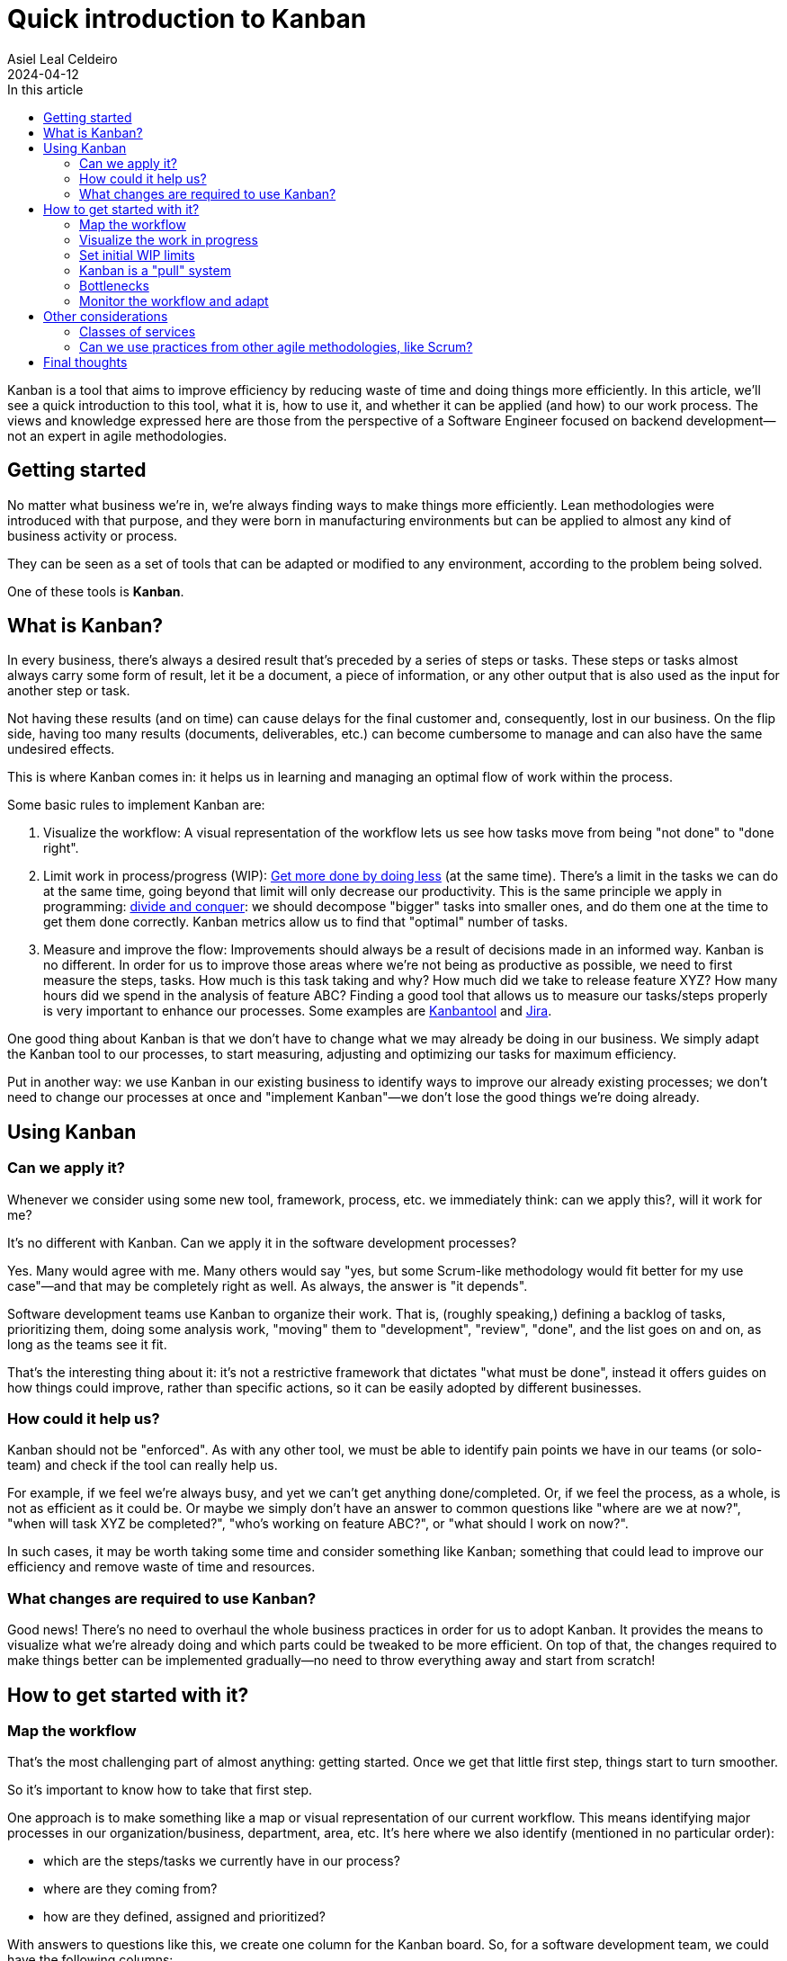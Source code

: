 = Quick introduction to Kanban
Asiel Leal_Celdeiro
2024-04-12
:docinfo: shared-footer
:icons: font
:toc-title: In this article
:toc: left
:jbake-document_info: shared-footer
:jbake-table_of_content: left
:jbake-fontawesome: true
:jbake-type: post
:jbake-status: published
:jbake-tags: kanban, agile, methodologies
:jbake-summary: Kanban is a tool that aims to improve efficiency by reducing waste of time and doing things more \
efficiently. Understanding it can help us in spoting areas of improvements within our team and increase our \
overall productivity.
:jbake-og_img: articles/2024/images/04/kanban_social.webp
:jbake-image_src: articles/2024/images/04/kanban.webp
:jbake-image_alt: Image of : todo
:jbake-og_author: Asiel Leal Celdeiro
:jbake-author_handle: lealceldeiro
:jbake-author_profile_image: /img/author/lealceldeiro.webp

Kanban is a tool that aims to improve efficiency by reducing waste of time and doing things more efficiently.
In this article, we'll see a quick introduction to this tool, what it is, how to use it,
and whether it can be applied (and how) to our work process.
The views and knowledge expressed here are those from
 the perspective of a Software Engineer focused on backend development—not an expert in agile methodologies.

== Getting started

No matter what business we're in, we're always finding ways to make things more efficiently.
Lean methodologies were introduced with that purpose,
and they were born in manufacturing environments but can be applied to almost any kind of business activity or process.

They can be seen as a set of tools that can be adapted or modified to any environment,
according to the problem being solved.

One of these tools is *Kanban*.

== What is Kanban?

In every business, there's always a desired result that's preceded by a series of steps or tasks.
These steps or tasks almost always carry some form of result, let it be a document, a piece of information,
or any other output that is also used as the input for another step or task.

Not having these results (and on time) can cause delays for the final customer and, consequently, lost in our business.
On the flip side, having too many results (documents, deliverables, etc.) can become cumbersome to manage and can
also have the same undesired effects.

This is where Kanban comes in: it helps us in learning and managing an optimal flow of work within the process.

Some basic rules to implement Kanban are:

. Visualize the workflow: A visual representation of the workflow lets us see how tasks move from being "not done" to
"done right".
. Limit work in process/progress (WIP):
https://www.youtube.com/watch?v=hGJpez7rvc0[Get more done by doing less^] (at the same time). There's a limit in the
tasks we can do at the same time, going beyond that limit will only decrease our productivity. This is the same
principle we apply in programming: https://en.wikipedia.org/wiki/Divide-and-conquer_algorithm[divide and conquer^]:
we should decompose "bigger" tasks into smaller ones, and do them one at the time to get them done correctly.
Kanban metrics allow us to find that "optimal" number of tasks.
. Measure and improve the flow: Improvements should always be a result of decisions made in an informed way. Kanban
is no different. In order for us to improve those areas where we're not being as productive as possible, we need to
first measure the steps, tasks. How much is this task taking and why? How much did we take to release feature XYZ?
How many hours did we spend in the analysis of feature ABC? Finding a good tool that allows us to measure our
tasks/steps properly is very important to enhance our processes. Some examples are
https://kanbantool.com/[Kanbantool^] and https://www.atlassian.com/software/jira/features/kanban-boards[Jira^].

One good thing about Kanban is that we don't have to change what we may already be doing in our business.
We simply adapt the Kanban tool to our processes, to start measuring, adjusting and optimizing our tasks for
maximum efficiency.

Put in another way: we use Kanban in our existing business to identify ways to improve our already existing processes;
we don't need to change our processes at once and "implement Kanban"—we don't lose the good things we're doing already.

== Using Kanban

=== Can we apply it?
Whenever we consider using some new tool, framework, process, etc. we immediately think: can we apply this?,
will it work for me?

It's no different with Kanban. Can we apply it in the software development processes?

Yes.
Many would agree with me.
Many others would say "yes, but some Scrum-like methodology would fit better for my use case"—and
that may be completely right as well.
As always, the answer is "it depends".

Software development teams use Kanban to organize their work.
That is, (roughly speaking,) defining a backlog of tasks,
prioritizing them, doing some analysis work,
"moving" them to "development", "review", "done", and the list goes on and on, as long as the teams see it fit.

That's the interesting thing about it: it's not a restrictive framework that dictates "what must be done", instead it
offers guides on how things could improve, rather than specific actions, so it can be easily adopted
by different businesses.

=== How could it help us?

Kanban should not be "enforced".
As with any other tool, we must be able to identify pain points we have in our teams
(or solo-team) and check if the tool can really help us.

For example, if we feel we're always busy, and yet we can't get anything done/completed.
Or, if we feel the process, as a whole, is not as efficient as it could be.
Or maybe we simply don't have an answer to common questions like "where are we at now?",
"when will task XYZ be completed?", "who's working on feature ABC?", or "what should I work on now?".

In such cases, it may be worth taking some time and consider something like Kanban; something that could lead
to improve our efficiency and remove waste of time and resources.

=== What changes are required to use Kanban?

Good news!
There's no need to overhaul the whole business practices in order for us to adopt Kanban.
It provides the means to visualize what we're already doing and which parts could be tweaked to be more efficient.
On top of that, the changes required to make things better
can be implemented gradually—no need to throw everything away and start from scratch!

== How to get started with it?

=== Map the workflow

That's the most challenging part of almost anything: getting started.
Once we get that little first step, things start to turn smoother.

So it's important to know how to take that first step.

One approach is to make something like a map or visual representation of our current workflow.
This means identifying major processes in our organization/business, department, area, etc.
It's here where we also identify (mentioned in no particular order):

- which are the steps/tasks we currently have in our process?
- where are they coming from?
- how are they defined, assigned and prioritized?

With answers to questions like this, we create one column for the Kanban board.
So, for a software development team, we could have the following columns:

- Backlog
- Analysis
- Design
- Review
- Development
- Code Review
- Testing
- Release
- Support

It's after we do this step that we can identify improvements in our current workflow, so it's normal if some of the
things we're doing are not as efficient as we'd like them to be.
That's expected: it's from this point from where we start to see areas of improvements and form where we can start to
enhance our flow; so it's important to not try to "beatify" the current state of our processes:
we need to see our flaws, so we can tackle them.

Also, at this point, it's a good idea to define how many work in progress (WIP) we're willing to keep.
For example,
a developer shouldn't have more than one feature ticket in state "Development" at the same time;
but probably a marketing specialist can handle three or more tickets with the goal to define different marketing
strategies associated with different partners.
These limits can then be changed gradually as the team monitors their speed and results in each of the steps.

Once we have our workflow steps defined, it's time to draw those as columns in a board.
It can be done in almost anything we want: a physical whiteboard, a table, a piece of paper, a corkboard,
a Kanban board on Jira.

=== Visualize the work in progress

It's time to visualize the work in progress the team is doing.
It's now when we start adding the tasks to the board and track how they move from one column (step) to another.
Also, it's a good idea to display for each task some meta-data such as
creation date, deadline, priority, type, priority, description, notes, definition of "done", history and any other
piece of data that helps in monitoring each task.
It's good to display on the board as well who's working on each task, unless it's a solo-team.

Nowadays, tools like Jira, make this part trivial, as its boards already bring all these fields really easy to be edited.

=== Set initial WIP limits

As mentioned before, it's important to define some initials WIP limits.
Sometimes this is challenging to do: how do we know the ideal amount of work in progress we can handle?
But we must start somewhere, right?

Two approaches can be applied here:

- Start with low limits and increase them later as the workflow is monitored: this one can be painful because
we may feel tempted to take more work than the one permitted by the limits,
but it usually gives better results.
- Start intentionally with high limits and lower them later as the workflow is monitored: this one may have slower results,
but it could easy the adoption within the team.

During this time, it's good to involve the whole team in documenting the process and setting realistic WIP limits
everyone is willing to enforce.

==== Why is it so important to respect the WIP limits?

By working on as many tasks as we can really handle has two major benefits:

. It reduces the time we take to get anything done (_lead time_)
. It improves quality by giving greater focus to fewer tasks

Once these limits have been defined, it's good to somehow show them on the board for each of the columns.
This helps in having a visual representation of how many tasks a given team member can be working on simultaneously.
It's also important to always keep an eye on everyone's' current capacity
and beware of anyone wanting to go beyond the limits.
In such cases, the team could call a meeting to understand what's the rationale behind it and discuss it further
if needed.

=== Kanban is a "pull" system

The idea of Kanban is that each phase/column "pulls" the work from the previous stage/column, signaling the previous
stage "to make another one" (terms from the manufacturing days).
This is intentional: the idea is that each stage pulls new work only when it's possible to complete it.
This way, the WIP limits are enforced for each stage.

This mechanism is opposed to a "push system" where each stage would complete the work on it and would "push" it
to the next stage, regardless of the workload there and without having in mind the WIP limits.

Put in another way: each team member takes (pull) new tasks only when they're ready to do the work,
and it becomes his/her responsibility until the task is completed for that stage.
This doesn't mean one person can't complete the tasks associated to the same concept in different stages,
quite the opposite.
Sometimes it's the same person who "moves" a task from one state (column/stage) to another, until it's "done".
Again, Kanban is very flexible, and it's here to help us with our flow, not to put restrictions.

=== Bottlenecks

Once we have a visual representation of our process(es), ideally in a Kanban board,
we can see at a glance where in the workflow each task is, and it's really easy to spot bottlenecks early.
When the WIP limits are set appropriately, we usually hit a limit as soon as a bottleneck starts to form.
That's why, in part, the power of Kanban comes from the fact that everyone can see when a problem (like bottleneck)
is forming and take action early in the workflow, before more work is piled up and everyone needs to start jumping
from task to task: this is when clarity is lost because of so many context switches.

=== Monitor the workflow and adapt

Kanban doesn't force us to monitor, adapt or learn from mistakes; but it's generally a good idea to do so.
Otherwise, we're not benefitting completely from having a well-defined process structure and WIP limits.

Two tools that are really useful for tracking improvements are _lead time_ and _cycle time_.
// TODO: review what's lead time and cycle time
Lead time is basically the total time it takes to get something done from the moment someone asks for it until
it's completed.
Cycle time is the amount of time spent on a work item by a person or a team up until it's ready to be delivered.

It's also generally a good idea for the team to review the metrics and reflect on what's being done right and what
could be improved.
This is how, iteration after iteration, the team can reach a point of "optimal" flow in the process.
The space and format of this is different for each team.
Some things that I've seen work in the pass is to have regular meetings, let it be weekly, bi-weekly,
or with any other schedule, where everyone is free to express their ideas and observation of how
the workflow has changed since the last iteration.

== Other considerations

=== Classes of services

Different tasks have different intrinsic value to customers, different risks, different priorities, etc.
By defining "classes of services", policies, and "rules" associated with them,
we can change the value that's delivered and improve the overall workflow.

For example, in a software development team, there could be a class of service called "production bug", which would
describe a ticket whose result impacts the customers and the organization directly.
Because of this, resolving it is a top priority
The following "rules" would apply:

- it's a top-priority task
- it can break WIP limits
- it can skip the steps: Design, Review, and Support
- it can be released without a product owner approval
- it has associated a label "deliver ASAP"

Class of service is a powerful tool that can be implemented and adapted in a variety of ways to optimize the value
delivered by the team.

=== Can we use practices from other agile methodologies, like Scrum?

Yes, we can.
Kanban doesn't define what steps, rituals, meetings, or similar team practices are used in the
team's workflow.
It is a tool to be used to improve our workflow, in general, but there's no hard rule that stops us from
experimenting and implementing other tools or framework that could also help us.

== Final thoughts

After the processes are defined and Kanban is implemented, we must make sure the procedures are explicit.
This way, we make sure everyone understands it as much as possible; and, in case there are doubts, they must
be addressed as soon as possible to make sure the whole team is aligned.

This means, the established policies must be clear, specific, readily available and reviewed/revised regularly.

We must always keep in mind what's the goal of implementing Kanban: to keep improving our processes through
reflection, refinement, experimentation, and creating and managing metrics.
Tools like Jira can help a lot in this sense.